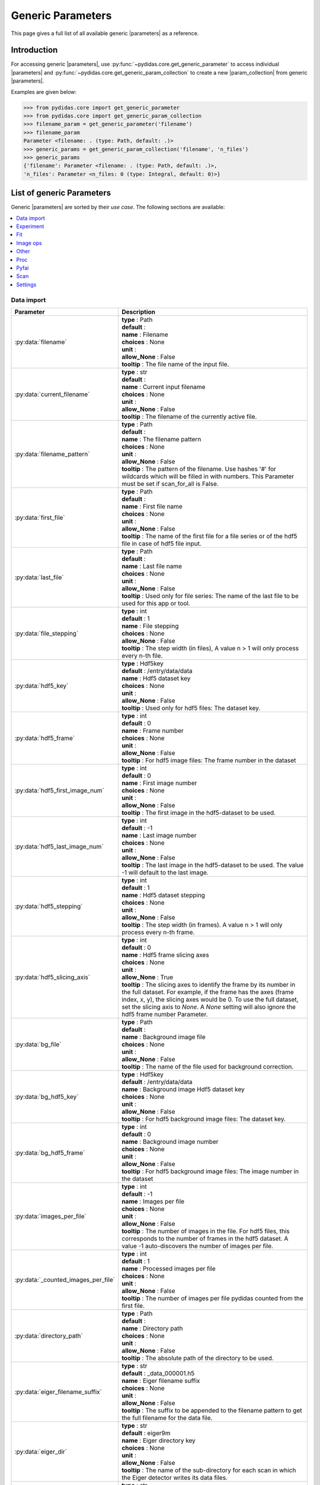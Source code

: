 
.. |parameters| replace:: :py:class:`Parameters <pydidas.core.Parameter>`
.. |param_collection| replace:: :py:class:`ParameterCollection <pydidas.core.ParameterCollection>`

.. _generic_params:

Generic Parameters
==================

This page gives a full list of all available generic |parameters| as a reference.

Introduction
------------

For accessing generic |parameters|, use 
:py:func:`~pydidas.core.get_generic_parameter` to access individual |parameters| 
and :py:func:`~pydidas.core.get_generic_param_collection` to create a new
|param_collection| from generic |parameters|.

Examples are given below:

.. code-block:: python

    >>> from pydidas.core import get_generic_parameter
    >>> from pydidas.core import get_generic_param_collection
    >>> filename_param = get_generic_parameter('filename')
    >>> filename_param
    Parameter <filename: . (type: Path, default: .)>
    >>> generic_params = get_generic_param_collection('filename', 'n_files')
    >>> generic_params
    {'filename': Parameter <filename: . (type: Path, default: .)>,
    'n_files': Parameter <n_files: 0 (type: Integral, default: 0)>}

List of generic Parameters
--------------------------

Generic |parameters| are sorted by their *use case*. The following sections are 
available: 

.. contents::
   :local:


Data import
~~~~~~~~~~~

.. list-table::
   :widths: 20 80
   :header-rows: 1
   :class: tight-table

   * - Parameter
     - Description
   * - :py:data:`filename`
     - | **type** : Path
       | **default** : 
       | **name** : Filename
       | **choices** : None
       | **unit** : 
       | **allow_None** : False
       | **tooltip** : The file name of the input file.
   * - :py:data:`current_filename`
     - | **type** : str
       | **default** : 
       | **name** : Current input filename
       | **choices** : None
       | **unit** : 
       | **allow_None** : False
       | **tooltip** : The filename of the currently active file.
   * - :py:data:`filename_pattern`
     - | **type** : Path
       | **default** : 
       | **name** : The filename pattern
       | **choices** : None
       | **unit** : 
       | **allow_None** : False
       | **tooltip** : The pattern of the filename. Use hashes '#' for wildcards which will be filled in with numbers. This Parameter must be set if scan_for_all is False.
   * - :py:data:`first_file`
     - | **type** : Path
       | **default** : 
       | **name** : First file name
       | **choices** : None
       | **unit** : 
       | **allow_None** : False
       | **tooltip** : The name of the first file for a file series or of the hdf5 file in case of hdf5 file input.
   * - :py:data:`last_file`
     - | **type** : Path
       | **default** : 
       | **name** : Last file name
       | **choices** : None
       | **unit** : 
       | **allow_None** : False
       | **tooltip** : Used only for file series: The name of the last file to be used for this app or tool.
   * - :py:data:`file_stepping`
     - | **type** : int
       | **default** : 1
       | **name** : File stepping
       | **choices** : None
       | **allow_None** : False
       | **tooltip** : The step width (in files), A value n > 1 will only process every n-th file.
   * - :py:data:`hdf5_key`
     - | **type** : Hdf5key
       | **default** : /entry/data/data
       | **name** : Hdf5 dataset key
       | **choices** : None
       | **unit** : 
       | **allow_None** : False
       | **tooltip** : Used only for hdf5 files: The dataset key.
   * - :py:data:`hdf5_frame`
     - | **type** : int
       | **default** : 0
       | **name** : Frame number
       | **choices** : None
       | **unit** : 
       | **allow_None** : False
       | **tooltip** : For hdf5 image files: The frame number in the dataset
   * - :py:data:`hdf5_first_image_num`
     - | **type** : int
       | **default** : 0
       | **name** : First image number
       | **choices** : None
       | **unit** : 
       | **allow_None** : False
       | **tooltip** : The first image in the hdf5-dataset to be used.
   * - :py:data:`hdf5_last_image_num`
     - | **type** : int
       | **default** : -1
       | **name** : Last image number
       | **choices** : None
       | **unit** : 
       | **allow_None** : False
       | **tooltip** : The last image in the hdf5-dataset to be used. The value -1 will default to the last image.
   * - :py:data:`hdf5_stepping`
     - | **type** : int
       | **default** : 1
       | **name** : Hdf5 dataset stepping
       | **choices** : None
       | **unit** : 
       | **allow_None** : False
       | **tooltip** : The step width (in frames). A value n > 1 will only process every n-th frame.
   * - :py:data:`hdf5_slicing_axis`
     - | **type** : int
       | **default** : 0
       | **name** : Hdf5 frame slicing axes
       | **choices** : None
       | **unit** : 
       | **allow_None** : True
       | **tooltip** : The slicing axes to identify the frame by its number in the full dataset. For example, if the frame has the axes (frame index, x, y), the slicing axes would be 0. To use the full dataset, set the slicing axis to `None`. A `None` setting will also ignore the hdf5 frame number Parameter.
   * - :py:data:`bg_file`
     - | **type** : Path
       | **default** : 
       | **name** : Background image file
       | **choices** : None
       | **unit** : 
       | **allow_None** : False
       | **tooltip** : The name of the file used for background correction.
   * - :py:data:`bg_hdf5_key`
     - | **type** : Hdf5key
       | **default** : /entry/data/data
       | **name** : Background image Hdf5 dataset key
       | **choices** : None
       | **unit** : 
       | **allow_None** : False
       | **tooltip** : For hdf5 background image files: The dataset key.
   * - :py:data:`bg_hdf5_frame`
     - | **type** : int
       | **default** : 0
       | **name** : Background image number
       | **choices** : None
       | **unit** : 
       | **allow_None** : False
       | **tooltip** : For hdf5 background image files: The image number in the dataset
   * - :py:data:`images_per_file`
     - | **type** : int
       | **default** : -1
       | **name** : Images per file
       | **choices** : None
       | **unit** : 
       | **allow_None** : False
       | **tooltip** : The number of images in the file. For hdf5 files, this corresponds to the number of frames in the hdf5 dataset. A value -1 auto-discovers the number of images per file.
   * - :py:data:`_counted_images_per_file`
     - | **type** : int
       | **default** : 1
       | **name** : Processed images per file
       | **choices** : None
       | **unit** : 
       | **allow_None** : False
       | **tooltip** : The number of images per file pydidas counted from the first file.
   * - :py:data:`directory_path`
     - | **type** : Path
       | **default** : 
       | **name** : Directory path
       | **choices** : None
       | **unit** : 
       | **allow_None** : False
       | **tooltip** : The absolute path of the directory to be used.
   * - :py:data:`eiger_filename_suffix`
     - | **type** : str
       | **default** : _data_000001.h5
       | **name** : Eiger filename suffix
       | **choices** : None
       | **unit** : 
       | **allow_None** : False
       | **tooltip** : The suffix to be appended to the filename pattern to get the full filename for the data file.
   * - :py:data:`eiger_dir`
     - | **type** : str
       | **default** : eiger9m
       | **name** : Eiger directory key
       | **choices** : None
       | **unit** : 
       | **allow_None** : False
       | **tooltip** : The name of the sub-directory for each scan in which the Eiger detector writes its data files.
   * - :py:data:`raw_datatype`
     - | **type** : str
       | **default** : float 64 bit
       | **name** : Datatype
       | **choices** : ['boolean (1 bit integer)', 'float 16 bit', 'float 32 bit', 'float 64 bit', 'float 128 bit', 'int 8 bit', 'int 16 bit', 'int 32 bit', 'int 64 bit', ' unsigned int 8 bit', ' unsigned int 16 bit', ' unsigned int 32 bit', ' unsigned int 64 bit']
       | **unit** : 
       | **allow_None** : False
       | **tooltip** : The data type to be used for decoding. Note that numpy data types are used for decoding with native byteorder.
   * - :py:data:`raw_shape_x`
     - | **type** : int
       | **default** : 0
       | **name** : Raw shape x
       | **choices** : None
       | **unit** : px
       | **allow_None** : False
       | **tooltip** : The x shape of the raw data file. Following the python convention,the first axis is y and the second axis is x.
   * - :py:data:`raw_shape_y`
     - | **type** : int
       | **default** : 0
       | **name** : Raw shape y
       | **choices** : None
       | **unit** : px
       | **allow_None** : False
       | **tooltip** : The y shape of the raw data file. Following the python convention,the first axis is y and the second axis is x.
   * - :py:data:`raw_header`
     - | **type** : int
       | **default** : 0
       | **name** : Raw file header length
       | **choices** : None
       | **unit** : bytes
       | **allow_None** : False
       | **tooltip** : The length of the file header in bytes. The header will not be decoded as image data.
   * - :py:data:`num_frames_to_use`
     - | **type** : int
       | **default** : 2
       | **name** : Number of frame to use
       | **choices** : None
       | **unit** : 
       | **allow_None** : False
       | **tooltip** : The number of frames to be loaded and included in the stack. Frames are loaded starting with the first frame index and thus allow a rolling average over the frames.

Experiment
~~~~~~~~~~

.. list-table::
   :widths: 20 80
   :header-rows: 1
   :class: tight-table

   * - Parameter
     - Description
   * - :py:data:`xray_wavelength`
     - | **type** : float
       | **default** : 1
       | **name** : X-ray wavelength
       | **choices** : None
       | **unit** : A
       | **allow_None** : False
       | **tooltip** : The X-ray wavelength. Any changes to the wavelength will also update the X-ray energy setting.
   * - :py:data:`xray_energy`
     - | **type** : float
       | **default** : 12.398
       | **name** : X-ray energy
       | **choices** : None
       | **unit** : keV
       | **allow_None** : False
       | **tooltip** : The X-ray energy. Changing this parameter will also update the X-ray wavelength setting.
   * - :py:data:`detector_name`
     - | **type** : str
       | **default** : detector
       | **name** : Detector name
       | **choices** : None
       | **unit** : 
       | **allow_None** : False
       | **tooltip** : The detector name in pyFAI nomenclature.
   * - :py:data:`detector_npixx`
     - | **type** : int
       | **default** : 0
       | **name** : Detector size X
       | **choices** : None
       | **unit** : px
       | **allow_None** : False
       | **tooltip** : The number of detector pixels in x direction (horizontal).
   * - :py:data:`detector_npixy`
     - | **type** : int
       | **default** : 0
       | **name** : Detector size Y
       | **choices** : None
       | **unit** : px
       | **allow_None** : False
       | **tooltip** : The number of detector pixels in x direction (vertical).
   * - :py:data:`detector_pxsizex`
     - | **type** : float
       | **default** : 100
       | **name** : Detector pixel size X
       | **choices** : None
       | **unit** : um
       | **allow_None** : False
       | **tooltip** : The detector pixel size in X-direction.
   * - :py:data:`detector_pxsizey`
     - | **type** : float
       | **default** : 100
       | **name** : Detector pixel size Y
       | **choices** : None
       | **unit** : um
       | **allow_None** : False
       | **tooltip** : The detector pixel size in Y-direction.
   * - :py:data:`detector_pxsize`
     - | **type** : float
       | **default** : 100
       | **name** : Detector pixel size
       | **choices** : None
       | **unit** : um
       | **allow_None** : False
       | **tooltip** : The detector pixel size in both X- and Y-direction.
   * - :py:data:`detector_dist`
     - | **type** : float
       | **default** : 1
       | **name** : Sample-detector distance
       | **choices** : None
       | **unit** : m
       | **allow_None** : False
       | **tooltip** : The sample-detector distance.
   * - :py:data:`detector_mask_file`
     - | **type** : Path
       | **default** : 
       | **name** : Detector mask file
       | **choices** : None
       | **unit** : 
       | **allow_None** : False
       | **tooltip** : The path to the detector mask file.
   * - :py:data:`detector_poni1`
     - | **type** : float
       | **default** : 0
       | **name** : Detector PONI1
       | **choices** : None
       | **unit** : m
       | **allow_None** : False
       | **tooltip** : The detector PONI1 (point of normal incidence; in y direction). This is measured in meters from the detector origin.
   * - :py:data:`detector_poni2`
     - | **type** : float
       | **default** : 0
       | **name** : Detector PONI2
       | **choices** : None
       | **unit** : m
       | **allow_None** : False
       | **tooltip** : The detector PONI2 (point of normal incidence; in x direction). This is measured in meters from the detector origin.
   * - :py:data:`detector_rot1`
     - | **type** : float
       | **default** : 0
       | **name** : Detector Rot1
       | **choices** : None
       | **unit** : rad
       | **allow_None** : False
       | **tooltip** : The detector rotation 1 (lefthanded around the "up"-axis)
   * - :py:data:`detector_rot2`
     - | **type** : float
       | **default** : 0
       | **name** : Detector Rot2
       | **choices** : None
       | **unit** : rad
       | **allow_None** : False
       | **tooltip** : The detector rotation 2 (pitching the detector; positive direction is tilting the detector top upstream while keeping the bottom of the detector stationary.
   * - :py:data:`detector_rot3`
     - | **type** : float
       | **default** : 0
       | **name** : Detector Rot3
       | **choices** : None
       | **unit** : rad
       | **allow_None** : False
       | **tooltip** : The detector rotation 3 (around the beam axis; right-handed when looking downstream with the beam.)
   * - :py:data:`beamcenter_x`
     - | **type** : float
       | **default** : 0
       | **name** : Beamcenter x
       | **choices** : None
       | **unit** : px
       | **allow_None** : False
       | **tooltip** : The detector x-coordinate for the beamcenter.
   * - :py:data:`beamcenter_y`
     - | **type** : float
       | **default** : 0
       | **name** : Beamcenter y
       | **choices** : None
       | **unit** : px
       | **allow_None** : False
       | **tooltip** : The detector y-coordinate for the beamcenter.
   * - :py:data:`detector_tilt_angle`
     - | **type** : float
       | **default** : 0
       | **name** : detector tilt angle
       | **choices** : None
       | **unit** : deg
       | **allow_None** : False
       | **tooltip** : The detector tilt angle (relative to the beam normal).
   * - :py:data:`detector_tilt_plane`
     - | **type** : float
       | **default** : 0
       | **name** : detector tilt plane
       | **choices** : None
       | **unit** : deg
       | **allow_None** : False
       | **tooltip** : The detector tilt plane orientation (relative to positive x-axis).
   * - :py:data:`detector_dist_fit2d`
     - | **type** : float
       | **default** : 1
       | **name** : Sample-detector distance
       | **choices** : None
       | **unit** : mm
       | **allow_None** : False
       | **tooltip** : The sample-detector distance.

Fit
~~~

.. list-table::
   :widths: 20 80
   :header-rows: 1
   :class: tight-table

   * - Parameter
     - Description
   * - :py:data:`fit_sigma_threshold`
     - | **type** : float
       | **default** : 0.25
       | **name** : Fit σ rejection threshold
       | **choices** : None
       | **allow_None** : False
       | **unit** : 
       | **tooltip** : The threshold to select which fitting points to reject, based on the normalized standard deviation. Any fit which has a normalized std which is worse than the threshold will be rejected as failed.
   * - :py:data:`fit_min_peak_height`
     - | **type** : float
       | **default** : None
       | **name** : Minimum peak height to fit
       | **choices** : None
       | **allow_None** : True
       | **unit** : 
       | **tooltip** : The minimum height a peak must have to attempt a fit. A value of 'None' will not impose any limits on the peak height.
   * - :py:data:`fit_func`
     - | **type** : str
       | **default** : Gaussian
       | **name** : Fit function
       | **choices** : None
       | **unit** : 
       | **allow_None** : False
       | **tooltip** : Select the type of fit function to be used in the single peak fit.
   * - :py:data:`fit_bg_order`
     - | **type** : int
       | **default** : 0
       | **name** : Fit background order
       | **choices** : [None, 0, 1]
       | **unit** : 
       | **allow_None** : True
       | **tooltip** : The order of the background. None corresponds to no background.
   * - :py:data:`fit_upper_limit`
     - | **type** : float
       | **default** : None
       | **name** : Peak fit upper limit
       | **choices** : None
       | **unit** : 
       | **allow_None** : True
       | **tooltip** : The upper limit (in the x-axis´ unit) to the fit region. None corresponds to using no upper limit but the data limits.
   * - :py:data:`fit_lower_limit`
     - | **type** : float
       | **default** : None
       | **name** : Peak fit lower limit
       | **choices** : None
       | **unit** : 
       | **allow_None** : True
       | **tooltip** : The lower limit (in the x-axis´ unit) to the fit region. None corresponds to using no upper limit but the data limits.
   * - :py:data:`fit_output`
     - | **type** : str
       | **default** : position; area; FWHM
       | **name** : Output
       | **choices** : ['no output', 'position', 'amplitude', 'area', 'FWHM', 'background at peak', 'total count intensity', 'position; amplitude', 'position; area', 'position; FWHM', 'position; background at peak', 'position; total count intensity', 'amplitude; area', 'amplitude; FWHM', 'amplitude; background at peak', 'amplitude; total count intensity', 'area; FWHM', 'area; background at peak', 'area; total count intensity', 'FWHM; background at peak', 'FWHM; total count intensity', 'background at peak; total count intensity', 'position; amplitude; area', 'position; amplitude; FWHM', 'position; amplitude; background at peak', 'position; amplitude; total count intensity', 'position; area; FWHM', 'position; area; background at peak', 'position; area; total count intensity', 'position; FWHM; background at peak', 'position; FWHM; total count intensity', 'position; background at peak; total count intensity', 'amplitude; area; FWHM', 'amplitude; area; background at peak', 'amplitude; area; total count intensity', 'amplitude; FWHM; background at peak', 'amplitude; FWHM; total count intensity', 'amplitude; background at peak; total count intensity', 'area; FWHM; background at peak', 'area; FWHM; total count intensity', 'area; background at peak; total count intensity', 'FWHM; background at peak; total count intensity', 'position; amplitude; area; FWHM', 'position; amplitude; area; background at peak', 'position; amplitude; area; total count intensity', 'position; amplitude; FWHM; background at peak', 'position; amplitude; FWHM; total count intensity', 'position; amplitude; background at peak; total count intensity', 'position; area; FWHM; background at peak', 'position; area; FWHM; total count intensity', 'position; area; background at peak; total count intensity', 'position; FWHM; background at peak; total count intensity', 'amplitude; area; FWHM; background at peak', 'amplitude; area; FWHM; total count intensity', 'amplitude; area; background at peak; total count intensity', 'amplitude; FWHM; background at peak; total count intensity', 'area; FWHM; background at peak; total count intensity', 'position; amplitude; area; FWHM; background at peak', 'position; amplitude; area; FWHM; total count intensity', 'position; amplitude; area; background at peak; total count intensity', 'position; amplitude; FWHM; background at peak; total count intensity', 'position; area; FWHM; background at peak; total count intensity', 'amplitude; area; FWHM; background at peak; total count intensity', 'position; amplitude; area; FWHM; background at peak; total count intensity']
       | **unit** : 
       | **allow_None** : True
       | **tooltip** : The output of the fitting plugin. The plugin can either return the peak area, the peak position or the FWHM. Alternatively, any combination of these values can be retured as well. Note that the fit parameters are always stored in the metadata.
   * - :py:data:`fit_peak_xlow`
     - | **type** : float
       | **default** : None
       | **name** : Peak low x boundary
       | **choices** : None
       | **unit** : 
       | **allow_None** : True
       | **tooltip** : The lower boundary in x for the center position of the  peak to be fitted.
   * - :py:data:`fit_peak0_xlow`
     - | **type** : float
       | **default** : None
       | **name** : Peak #0 low x boundary
       | **choices** : None
       | **unit** : 
       | **allow_None** : True
       | **tooltip** : The lower boundary in x for the center position of the 0th peak to be fitted.
   * - :py:data:`fit_peak1_xlow`
     - | **type** : float
       | **default** : None
       | **name** : Peak #1 low x boundary
       | **choices** : None
       | **unit** : 
       | **allow_None** : True
       | **tooltip** : The lower boundary in x for the center position of the 1st peak to be fitted.
   * - :py:data:`fit_peak2_xlow`
     - | **type** : float
       | **default** : None
       | **name** : Peak #2 low x boundary
       | **choices** : None
       | **unit** : 
       | **allow_None** : True
       | **tooltip** : The lower boundary in x for the center position of the 2nd peak to be fitted.
   * - :py:data:`fit_peak3_xlow`
     - | **type** : float
       | **default** : None
       | **name** : Peak #3 low x boundary
       | **choices** : None
       | **unit** : 
       | **allow_None** : True
       | **tooltip** : The lower boundary in x for the center position of the 3rd peak to be fitted.
   * - :py:data:`fit_peak_xhigh`
     - | **type** : float
       | **default** : None
       | **name** : Peak high x boundary
       | **choices** : None
       | **unit** : 
       | **allow_None** : True
       | **tooltip** : The upper boundary in x for the center position of the  peak to be fitted.
   * - :py:data:`fit_peak0_xhigh`
     - | **type** : float
       | **default** : None
       | **name** : Peak #0 high x boundary
       | **choices** : None
       | **unit** : 
       | **allow_None** : True
       | **tooltip** : The upper boundary in x for the center position of the 0th peak to be fitted.
   * - :py:data:`fit_peak1_xhigh`
     - | **type** : float
       | **default** : None
       | **name** : Peak #1 high x boundary
       | **choices** : None
       | **unit** : 
       | **allow_None** : True
       | **tooltip** : The upper boundary in x for the center position of the 1st peak to be fitted.
   * - :py:data:`fit_peak2_xhigh`
     - | **type** : float
       | **default** : None
       | **name** : Peak #2 high x boundary
       | **choices** : None
       | **unit** : 
       | **allow_None** : True
       | **tooltip** : The upper boundary in x for the center position of the 2nd peak to be fitted.
   * - :py:data:`fit_peak3_xhigh`
     - | **type** : float
       | **default** : None
       | **name** : Peak #3 high x boundary
       | **choices** : None
       | **unit** : 
       | **allow_None** : True
       | **tooltip** : The upper boundary in x for the center position of the 3rd peak to be fitted.
   * - :py:data:`fit_peak_xstart`
     - | **type** : float
       | **default** : None
       | **name** : Peak fit x0 start guess
       | **choices** : None
       | **unit** : 
       | **allow_None** : True
       | **tooltip** : The starting guess for the parameter value for the peak center position in x. Note: This is only the starting value for the fit, not a fixed value.
   * - :py:data:`fit_peak0_xstart`
     - | **type** : float
       | **default** : None
       | **name** : Peak #0 fit x0 start guess
       | **choices** : None
       | **unit** : 
       | **allow_None** : True
       | **tooltip** : The starting guess for the parameter value for the peak center position in x. Note: This is only the starting value for the fit, not a fixed value.
   * - :py:data:`fit_peak1_xstart`
     - | **type** : float
       | **default** : None
       | **name** : Peak #1 fit x0 start guess
       | **choices** : None
       | **unit** : 
       | **allow_None** : True
       | **tooltip** : The starting guess for the parameter value for the peak center position in x. Note: This is only the starting value for the fit, not a fixed value.
   * - :py:data:`fit_peak2_xstart`
     - | **type** : float
       | **default** : None
       | **name** : Peak #2 fit x0 start guess
       | **choices** : None
       | **unit** : 
       | **allow_None** : True
       | **tooltip** : The starting guess for the parameter value for the peak center position in x. Note: This is only the starting value for the fit, not a fixed value.
   * - :py:data:`fit_peak3_xstart`
     - | **type** : float
       | **default** : None
       | **name** : Peak #3 fit x0 start guess
       | **choices** : None
       | **unit** : 
       | **allow_None** : True
       | **tooltip** : The starting guess for the parameter value for the peak center position in x. Note: This is only the starting value for the fit, not a fixed value.
   * - :py:data:`fit_peak_width`
     - | **type** : float
       | **default** : None
       | **name** : Peak fit σ or Γ start guess
       | **choices** : None
       | **unit** : 
       | **allow_None** : True
       | **tooltip** : The starting guess for the parameter value for the fit sigma/gamma peak width. Note: This is only the starting value for the fit, not a fixed value.
   * - :py:data:`fit_peak0_width`
     - | **type** : float
       | **default** : None
       | **name** : Peak #0 fit σ or Γ start guess
       | **choices** : None
       | **unit** : 
       | **allow_None** : True
       | **tooltip** : The starting guess for the parameter value for the fit sigma/gamma peak width. Note: This is only the starting value for the fit, not a fixed value.
   * - :py:data:`fit_peak1_width`
     - | **type** : float
       | **default** : None
       | **name** : Peak #1 fit σ or Γ start guess
       | **choices** : None
       | **unit** : 
       | **allow_None** : True
       | **tooltip** : The starting guess for the parameter value for the fit sigma/gamma peak width. Note: This is only the starting value for the fit, not a fixed value.
   * - :py:data:`fit_peak2_width`
     - | **type** : float
       | **default** : None
       | **name** : Peak #2 fit σ or Γ start guess
       | **choices** : None
       | **unit** : 
       | **allow_None** : True
       | **tooltip** : The starting guess for the parameter value for the fit sigma/gamma peak width. Note: This is only the starting value for the fit, not a fixed value.
   * - :py:data:`fit_peak3_width`
     - | **type** : float
       | **default** : None
       | **name** : Peak #3 fit σ or Γ start guess
       | **choices** : None
       | **unit** : 
       | **allow_None** : True
       | **tooltip** : The starting guess for the parameter value for the fit sigma/gamma peak width. Note: This is only the starting value for the fit, not a fixed value.

Image ops
~~~~~~~~~

.. list-table::
   :widths: 20 80
   :header-rows: 1
   :class: tight-table

   * - Parameter
     - Description
   * - :py:data:`use_roi`
     - | **type** : int
       | **default** : 0
       | **name** : Use ROI
       | **choices** : [True, False]
       | **unit** : 
       | **allow_None** : False
       | **tooltip** : Keyword to toggle use of the ROI for cropping the original images before processing them.
   * - :py:data:`roi_xlow`
     - | **type** : int
       | **default** : 0
       | **name** : ROI lower x limit
       | **choices** : None
       | **unit** : px
       | **allow_None** : False
       | **tooltip** : The lower boundary (in pixel) for cropping images in x, if use_roi is enabled. Negative values will be modulated with the image width.
   * - :py:data:`roi_xhigh`
     - | **type** : int
       | **default** : None
       | **name** : ROI upper x limit
       | **choices** : None
       | **unit** : px
       | **allow_None** : True
       | **tooltip** : The upper boundary (in pixel) for cropping images in x, if use_roi is enabled. Negative values will be modulated with the image width, i.e. -1 is equivalent with the full image size minus 1. To take the full image, use 'None' as value for the upper ROI limit.
   * - :py:data:`roi_ylow`
     - | **type** : int
       | **default** : 0
       | **name** : ROI lower y limit
       | **choices** : None
       | **unit** : px
       | **allow_None** : False
       | **tooltip** : The lower boundary (in pixel) for cropping images in y, if use_roi is enabled. Negative values will be modulated with the image width.
   * - :py:data:`roi_yhigh`
     - | **type** : int
       | **default** : None
       | **name** : ROI upper y limit
       | **choices** : None
       | **unit** : px
       | **allow_None** : True
       | **tooltip** : The upper boundary (in pixel) for cropping images in y, if use_roi is enabled. Negative values will be modulated with the image width, i.e. -1 is equivalent with the full image size minus 1. To take the full image, use 'None' as value for the upper ROI limit.
   * - :py:data:`use_thresholds`
     - | **type** : int
       | **default** : 0
       | **name** : Use thresholds
       | **choices** : [True, False]
       | **unit** : 
       | **allow_None** : False
       | **tooltip** : Keyword to toggle use of the thresholds for clipping the data range in the original images before combining them.
   * - :py:data:`threshold_low`
     - | **type** : float
       | **default** : None
       | **name** : Lower threshold
       | **choices** : None
       | **unit** : 
       | **allow_None** : True
       | **tooltip** : The lower threshold of the image. If any finite value (i.e. not np.nan or None) is used, the value of any pixels with a value below the threshold will be replaced by the threshold value. A value of np.nan or None will ignore the threshold.
   * - :py:data:`threshold_high`
     - | **type** : float
       | **default** : None
       | **name** : Upper threshold
       | **choices** : None
       | **unit** : 
       | **allow_None** : True
       | **tooltip** : The upper threshold of the image. If any finite value (i.e. not np.nan or None) is used, the value of any pixels with a value below the threshold will be replaced by the threshold value. A value of np.nan or None will ignore the threshold.
   * - :py:data:`binning`
     - | **type** : int
       | **default** : 1
       | **name** : Binning factor
       | **choices** : None
       | **unit** : 
       | **allow_None** : False
       | **tooltip** : The re-binning factor for the images in the composite. The binning will be applied to the cropped images.
   * - :py:data:`image_shape`
     - | **type** : tuple
       | **default** : (0, 0)
       | **name** : Image shape
       | **choices** : None
       | **unit** : px
       | **allow_None** : False
       | **tooltip** : The shape of an image.
   * - :py:data:`raw_image_shape`
     - | **type** : tuple
       | **default** : (0, 0)
       | **name** : Raw image shape
       | **choices** : None
       | **unit** : px
       | **allow_None** : False
       | **tooltip** : The image shape of the original image as loaded from the file.
   * - :py:data:`datatype`
     - | **type** : None
       | **default** : <class 'numpy.float32'>
       | **name** : Datatype
       | **choices** : None
       | **unit** : 
       | **allow_None** : False
       | **tooltip** : The datatype.
   * - :py:data:`multiplicator`
     - | **type** : float
       | **default** : 1.0
       | **name** : Multiplication factor
       | **choices** : None
       | **unit** : 
       | **allow_None** : False
       | **tooltip** : The multiplication scaling factor to be applied to the resulting Dataset.

Other
~~~~~

.. list-table::
   :widths: 20 80
   :header-rows: 1
   :class: tight-table

   * - Parameter
     - Description
   * - :py:data:`live_processing`
     - | **type** : int
       | **default** : 0
       | **name** : Live processing
       | **choices** : [True, False]
       | **unit** : 
       | **allow_None** : False
       | **tooltip** : Set live processing to True if the files do not yet exist at process startup. This will skip checks on file existence and size.
   * - :py:data:`label`
     - | **type** : str
       | **default** : 
       | **name** : Node label
       | **choices** : None
       | **unit** : 
       | **allow_None** : False
       | **tooltip** : A label for identifying the Plugin node in the results. Internally, all Plugins are identified by their node IDs, this additional label is merely a handle for easier human identification.
   * - :py:data:`keep_results`
     - | **type** : bool
       | **default** : False
       | **name** : Always store results
       | **choices** : [True, False]
       | **unit** : 
       | **allow_None** : False
       | **tooltip** : Flag to force pydidas to keep the results of this plugin available even if it is intermediary data and would normally not be stored.
   * - :py:data:`hdf5_dataset_shape`
     - | **type** : tuple
       | **default** : (0, 0, 0)
       | **name** : Hdf5 dataset shape
       | **choices** : None
       | **allow_None** : False
       | **tooltip** : The shape of the hdf5 dataset. This corresponds to (number of images, image size y, image size x).
   * - :py:data:`use_bg_file`
     - | **type** : int
       | **default** : 0
       | **name** : Subtract background image
       | **choices** : [True, False]
       | **allow_None** : False
       | **tooltip** : Keyword to toggle usage of background subtraction.
   * - :py:data:`n_image`
     - | **type** : int
       | **default** : 0
       | **name** : Total number of images
       | **choices** : None
       | **unit** : 
       | **tooltip** : The total number of images in the composite images.
   * - :py:data:`n_files`
     - | **type** : int
       | **default** : 0
       | **name** : Total number of files
       | **choices** : None
       | **unit** : 
       | **allow_None** : False
       | **tooltip** : The total number of selected files.
   * - :py:data:`composite_nx`
     - | **type** : int
       | **default** : 1
       | **name** : Number of images in x
       | **choices** : None
       | **unit** : 
       | **allow_None** : False
       | **tooltip** : The number of original images combined in the composite image in x direction. A value of -1 will determine the number of images in x direction automatically based on the number of images in y direction.
   * - :py:data:`composite_ny`
     - | **type** : int
       | **default** : -1
       | **name** : Number of images in y
       | **choices** : None
       | **unit** : 
       | **allow_None** : False
       | **tooltip** : The number of original images combined in the composite image in y direction. A value of -1 will determine the number of images in y direction automatically based on the number of images in x direction.
   * - :py:data:`composite_dir`
     - | **type** : str
       | **default** : x
       | **name** : Preferred composite direction
       | **choices** : ['x', 'y']
       | **unit** : 
       | **allow_None** : False
       | **tooltip** : The 'fast' direction of the composite image. This dimension will be filled first before going to the next row/column.
   * - :py:data:`composite_image_op`
     - | **type** : str
       | **default** : None
       | **name** : Raw image operation
       | **choices** : [None, 'Flip left/right', 'Flip up/down', 'Rot 180deg', 'Rot 90deg clockwise', 'Rot 90deg counter-clockwise']
       | **unit** : 
       | **allow_None** : True
       | **tooltip** : The image operation applied to each raw image prior to merging it in the composite image. This allows to adjust the image orientation with respect to the scan.
   * - :py:data:`composite_xdir_orientation`
     - | **type** : str
       | **default** : left-to-right
       | **name** : X orientation direction
       | **choices** : ['left-to-right', 'right-to-left']
       | **unit** : 
       | **allow_None** : False
       | **tooltip** : The direction of how images are inserted into the composite in x direction. Left-to-right starts with low indices (python standard) whereas right-to-left will insert image at the max index position first.
   * - :py:data:`composite_ydir_orientation`
     - | **type** : str
       | **default** : top-to-bottom
       | **name** : Y orientation direction
       | **choices** : ['top-to-bottom', 'bottom-to-top']
       | **unit** : 
       | **allow_None** : False
       | **tooltip** : The direction of how images are inserted into the composite in y direction. Top-to-bottom starts with low indices (python standard) whereas bottom-to-top will insert image at the max index position first. Note that the display may be flipped with the origin at the bottom.
   * - :py:data:`first_index`
     - | **type** : int
       | **default** : 0
       | **name** : First index
       | **choices** : None
       | **unit** : 
       | **allow_None** : False
       | **tooltip** : The first index to be used for the file series.
   * - :py:data:`last_index`
     - | **type** : int
       | **default** : 0
       | **name** : Last index
       | **choices** : None
       | **unit** : 
       | **allow_None** : False
       | **tooltip** : The last index to be used for the file series.
   * - :py:data:`frame_index`
     - | **type** : int
       | **default** : 0
       | **name** : Global frame index
       | **choices** : None
       | **unit** : 
       | **allow_None** : False
       | **tooltip** : The global index of the frame to be processed. Note: The first frame number is always 0, irrespective of any offsets in the filenames.
   * - :py:data:`detector_image_index`
     - | **type** : int
       | **default** : 0
       | **name** : Detector image number
       | **choices** : None
       | **unit** : 
       | **allow_None** : False
       | **tooltip** : The detector image number, as files are written to disk.
   * - :py:data:`upper_limit`
     - | **type** : float
       | **default** : None
       | **name** : Upper limit
       | **choices** : None
       | **unit** : 
       | **allow_None** : True
       | **tooltip** : The upper limit of data selection. This point is included in the data. Note that the selection is either in indices or data range, depending on the value of 'type_selection'. A limit of 'None' will set no upper limit.
   * - :py:data:`lower_limit`
     - | **type** : float
       | **default** : None
       | **name** : Lower limit
       | **choices** : None
       | **unit** : 
       | **allow_None** : True
       | **tooltip** : The lower limit of data selection. This point is included in the data. Note that the selection is either in indices or data range, depending on the value of 'type_selection'. A limit of 'None' will set no lower limit.
   * - :py:data:`upper_limit_ax0`
     - | **type** : float
       | **default** : None
       | **name** : Upper limit axis 0 (y)
       | **choices** : None
       | **unit** : 
       | **allow_None** : True
       | **tooltip** : The upper limit of data selection. This point is included in the data. Note that the selection is either in indices or data range, depending on the value of 'type_selection'. A limit of 'None' will set no upper limit.
   * - :py:data:`lower_limit_ax0`
     - | **type** : float
       | **default** : None
       | **name** : Lower limit axis 0 (y)
       | **choices** : None
       | **unit** : 
       | **allow_None** : True
       | **tooltip** : The lower limit of data selection. This point is included in the data. Note that the selection is either in indices or data range, depending on the value of 'type_selection'. A limit of 'None' will set no lower limit.
   * - :py:data:`upper_limit_ax1`
     - | **type** : float
       | **default** : None
       | **name** : Upper limit axis 1 (x)
       | **choices** : None
       | **unit** : 
       | **allow_None** : True
       | **tooltip** : The upper limit of data selection. This point is included in the data. Note that the selection is either in indices or data range, depending on the value of 'type_selection'. A limit of 'None' will set no upper limit.
   * - :py:data:`lower_limit_ax1`
     - | **type** : float
       | **default** : None
       | **name** : Lower limit axis 1 (x)
       | **choices** : None
       | **unit** : 
       | **allow_None** : True
       | **tooltip** : The lower limit of data selection. This point is included in the data. Note that the selection is either in indices or data range, depending on the value of 'type_selection'. A limit of 'None' will set no lower limit.
   * - :py:data:`autosave_results`
     - | **type** : int
       | **default** : 0
       | **name** : Autosave results
       | **choices** : [True, False]
       | **unit** : 
       | **allow_None** : False
       | **tooltip** : Save the results automatically after finishing processing. The results for each plugin will be saved in a separate file (or files if multiple formats have been selected).
   * - :py:data:`autosave_directory`
     - | **type** : Path
       | **default** : 
       | **name** : Autosave directory
       | **choices** : None
       | **unit** : 
       | **allow_None** : False
       | **tooltip** : The directory for autosave files.
   * - :py:data:`autosave_format`
     - | **type** : str
       | **default** : HDF5
       | **name** : Autosave formats
       | **choices** : [None, 'HDF5']
       | **unit** : 
       | **allow_None** : True
       | **tooltip** : The file format(s) for the data to be saved after the workflow has been executed. All data will be saved in a single folder for each run with one file for each plugin.
   * - :py:data:`output_fname`
     - | **type** : Path
       | **default** : 
       | **name** : Output filename
       | **choices** : None
       | **unit** : 
       | **allow_None** : False
       | **tooltip** : The output filename for the data export.
   * - :py:data:`selected_results`
     - | **type** : str
       | **default** : No selection
       | **name** : Select node result to display
       | **choices** : ['No selection']
       | **unit** : 
       | **allow_None** : False
       | **tooltip** : The selected node of the WorkflowTree to display the corresponding results.
   * - :py:data:`saving_format`
     - | **type** : str
       | **default** : HDF5
       | **name** : Save to format
       | **choices** : [None, 'HDF5']
       | **unit** : 
       | **allow_None** : True
       | **tooltip** : The file format(s) for saving the data. All data will be saved in a single folder for each run.
   * - :py:data:`enable_overwrite`
     - | **type** : int
       | **default** : False
       | **name** : Enable overwriting
       | **choices** : [False, True]
       | **unit** : 
       | **allow_None** : False
       | **tooltip** : Allow overwriting of existing files and writing in existing folders. If this Parameter is True, no further confirmation will be asked and no further warning will be displayed.
   * - :py:data:`use_scan_timeline`
     - | **type** : int
       | **default** : False
       | **name** : Use scan timeline
       | **choices** : [True, False]
       | **unit** : 
       | **allow_None** : False
       | **tooltip** : Keyword to toggle using a scan timeline with only one dimension instead of all scan dimensions.
   * - :py:data:`use_data_range`
     - | **type** : int
       | **default** : True
       | **name** : Use data range
       | **choices** : [True, False]
       | **unit** : 
       | **allow_None** : False
       | **tooltip** : Keyword to toggle using a the data range instead of the indices for selecting data.
   * - :py:data:`scan_for_all`
     - | **type** : int
       | **default** : False
       | **name** : Scan for all new files
       | **choices** : [False, True]
       | **unit** : 
       | **allow_None** : False
       | **tooltip** : Scan for all new files and not only files matching the input pattern.
   * - :py:data:`result_n_dim`
     - | **type** : int
       | **default** : -1
       | **name** : Result dimensionality
       | **choices** : None
       | **unit** : 
       | **allow_None** : False
       | **tooltip** : The total number of dimensions in the result dataset.
   * - :py:data:`active_node`
     - | **type** : int
       | **default** : 0
       | **name** : The active node
       | **choices** : None
       | **unit** : 
       | **allow_None** : False
       | **tooltip** : The node ID of the currently selected node.
   * - :py:data:`type_selection`
     - | **type** : str
       | **default** : Data values
       | **name** : Data selection
       | **choices** : ['Data values', 'Indices']
       | **unit** : 
       | **allow_None** : False
       | **tooltip** : Select between using the axis values (in the respective.unit) and the axis indices.
   * - :py:data:`plot_ax1`
     - | **type** : int
       | **default** : 0
       | **name** : Data axis no. 1 for plot
       | **choices** : [0]
       | **unit** : 
       | **allow_None** : False
       | **tooltip** : The axis which is to be used as the first axis in the plot of the results.
   * - :py:data:`plot_ax2`
     - | **type** : int
       | **default** : 1
       | **name** : Data axis no. 2 for plot
       | **choices** : [0, 1]
       | **unit** : 
       | **allow_None** : False
       | **tooltip** : The axis which is to be used as the second axis in the plot of the results.
   * - :py:data:`overlay_color`
     - | **type** : str
       | **default** : orange
       | **name** : Plot overlay color
       | **choices** : ['orange', 'blue', 'red', 'green', 'purple', 'cyan', 'gray', 'black', 'white']
       | **unit** : 
       | **allow_None** : False
       | **tooltip** : Set the display color for the overlay items (markers and shapes) in the plot.
   * - :py:data:`mask_threshold_low`
     - | **type** : float
       | **default** : None
       | **name** : Lower mask threshold
       | **choices** : None
       | **unit** : 
       | **allow_None** : True
       | **tooltip** : The lower threshold for the mask. If any finite value (i.e. not np.nan or None) is used, the value of any pixels with a value below the threshold will be masked. A value of np.nan or None will ignore the threshold.
   * - :py:data:`mask_threshold_high`
     - | **type** : float
       | **default** : None
       | **name** : Upper mask threshold
       | **choices** : None
       | **unit** : 
       | **allow_None** : True
       | **tooltip** : The upper threshold for the mask. If any finite value (i.e. not np.nan or None) is used, the value of any pixels with a value above the threshold will be masked. A value of np.nan or None will ignore the threshold.
   * - :py:data:`mask_grow`
     - | **type** : int
       | **default** : 0
       | **name** : Grow/shrink masked regions
       | **choices** : None
       | **unit** : px
       | **allow_None** : False
       | **tooltip** : The masked region can be grown (morphological dilation) or shrunk (morphological erosion), based on the input value. A value >0 will grow the masked region by the specified amounts in pixels, a value less than zero will erode the masked regions by the specified amount.
   * - :py:data:`kernel_iterations`
     - | **type** : int
       | **default** : 1
       | **name** : Grow/shrink iterations
       | **choices** : None
       | **unit** : 
       | **allow_None** : False
       | **tooltip** : The number of iterations to apply the erosion/dilation operation on the masked region.
   * - :py:data:`process_data_dim`
     - | **type** : int
       | **default** : -1
       | **name** : Process data dimension
       | **choices** : None
       | **unit** : 
       | **allow_None** : False
       | **tooltip** : This parameter determines which data dimension should be processed if the input data dimensionality is larger than the processing dimensionality. The default of -1 will always use the last data dimension.
   * - :py:data:`_process_data_dim`
     - | **type** : int
       | **default** : -1
       | **name** : Process data dimension
       | **choices** : None
       | **unit** : 
       | **allow_None** : False
       | **tooltip** : This internal parameter can store the modulated data dimension to be processed.
   * - :py:data:`process_data_dims`
     - | **type** : tuple
       | **default** : (0, 1)
       | **name** : Process data dimensions
       | **choices** : None
       | **unit** : 
       | **allow_None** : True
       | **subtype** : <class 'int'>
       | **tooltip** : This parameter determines which data dimensions should be processed if the input data dimensionality is larger than the processing dimensionality. The default of None will default to the full data dimensions and raise an error if the input data has more dimensions than expected for processing.
   * - :py:data:`_process_data_dims`
     - | **type** : tuple
       | **default** : None
       | **name** : Process data dimensions
       | **choices** : None
       | **unit** : 
       | **allow_None** : True
       | **subtype** : <class 'int'>
       | **tooltip** : This internal Parameter can store the modulated data dimensions to be processed.
   * - :py:data:`auto_check_for_updates`
     - | **type** : int
       | **default** : True
       | **name** : Check for updates
       | **choices** : [False, True]
       | **unit** : 
       | **allow_None** : False
       | **tooltip** : This parameter allows the user to activate/deactivate the automatic checking for updates at startup.

Proc
~~~~

.. list-table::
   :widths: 20 80
   :header-rows: 1
   :class: tight-table

   * - Parameter
     - Description
   * - :py:data:`d_spacing_unit`
     - | **type** : str
       | **default** : Angstrom
       | **name** : d-spacing unit
       | **choices** : ['Angstrom', 'nm']
       | **unit** : 
       | **allow_None** : False
       | **tooltip** : The output d-spacing unit. Å for Angstroms and nm for nanometers.

Pyfai
~~~~~

.. list-table::
   :widths: 20 80
   :header-rows: 1
   :class: tight-table

   * - Parameter
     - Description
   * - :py:data:`rad_npoint`
     - | **type** : int
       | **default** : 1000
       | **name** : Num points radial integration
       | **choices** : None
       | **unit** : 
       | **allow_None** : False
       | **tooltip** : The number of bins in radial direction for the pyFAI integration.
   * - :py:data:`rad_unit`
     - | **type** : str
       | **default** : 2theta / deg
       | **name** : Radial unit
       | **choices** : ['Q / nm^-1', 'Q / A^-1', 'r / mm', '2theta / deg', '2theta / rad']
       | **unit** : 
       | **allow_None** : False
       | **tooltip** : The unit and type of the azimuthal profile.
   * - :py:data:`rad_use_range`
     - | **type** : str
       | **default** : Full detector
       | **name** : Radial range
       | **choices** : ['Full detector', 'Specify radial range']
       | **unit** : 
       | **allow_None** : False
       | **tooltip** : Toggle to limit the radial integration range or use the full data range. If 'Specify radial range' is used, boundaries need to be defined in the lower and upper radial range Parameters.
   * - :py:data:`rad_range_lower`
     - | **type** : float
       | **default** : 0
       | **name** : Radial lower range
       | **choices** : None
       | **unit** : 
       | **allow_None** : False
       | **tooltip** : The lower boundary of the radial integration range. This setting is only used if the 'Specify radial range' is set. This value needs to be given in the unit selected as radial unit.
   * - :py:data:`rad_range_upper`
     - | **type** : float
       | **default** : 0
       | **name** : Radial upper range
       | **choices** : None
       | **unit** : 
       | **allow_None** : False
       | **tooltip** : The upper boundary of the radial integration range. This setting is only used if 'Specify radial range' is set. This value needs to be given in the unit selected as radial unit.
   * - :py:data:`azi_npoint`
     - | **type** : int
       | **default** : 1000
       | **name** : Num points azimuthal integration
       | **choices** : None
       | **unit** : 
       | **allow_None** : False
       | **tooltip** : The number of bins in azimuthal direction for the pyFAI integration.
   * - :py:data:`azi_unit`
     - | **type** : str
       | **default** : chi / deg
       | **name** : Azimuthal unit
       | **choices** : ['chi / deg', 'chi / rad']
       | **unit** : 
       | **allow_None** : False
       | **tooltip** : The unit and type of the azimuthal profile.
   * - :py:data:`azi_use_range`
     - | **type** : str
       | **default** : Full detector
       | **name** : Azimuthal range
       | **choices** : ['Full detector', 'Specify azimuthal range']
       | **unit** : 
       | **allow_None** : False
       | **tooltip** : Toggle to limit the azimuthal integration range or use the full data range. If 'Specify azimuthal range' is used, boundaries need to be defined in the lower and upper azimuthal range Parameters.
   * - :py:data:`azi_range_lower`
     - | **type** : float
       | **default** : 0
       | **name** : Azimuthal lower range
       | **choices** : None
       | **unit** : 
       | **allow_None** : False
       | **tooltip** : The lower boundary of the azimuthal integration range. This setting is only used if 'Specify azimuthal range' is set. This value needs to be given in the unit selected as azimuthal unit.
   * - :py:data:`azi_range_upper`
     - | **type** : float
       | **default** : 0
       | **name** : Azimuthal upper range
       | **choices** : None
       | **unit** : 
       | **allow_None** : False
       | **tooltip** : The upper boundary of the azimuthal integration range. This setting is only used if 'Specify azimuthal range' is set. This value needs to be given in the unit selected as azimuthal unit.
   * - :py:data:`azi_sector_width`
     - | **type** : float
       | **default** : 20
       | **name** : Azimuthal sector width
       | **choices** : None
       | **unit** : 
       | **allow_None** : False
       | **tooltip** : The width of each azimuthal sector (in azimuthal units).
   * - :py:data:`azi_sector_centers`
     - | **type** : str
       | **default** : 0; 90; 180; 270
       | **name** : Azimuthal sector centers
       | **choices** : None
       | **unit** : 
       | **allow_None** : False
       | **tooltip** : The centers of the azimuthal sectors to be integrated (in azimuthal units). Separate multiple sectors by semicolons.
   * - :py:data:`int_method`
     - | **type** : str
       | **default** : CSR
       | **name** : PyFAI integration method
       | **choices** : ['CSR', 'CSR OpenCL', 'CSR full', 'CSR full OpenCL', 'LUT', 'LUT OpenCL', 'LUT full', 'LUT full OpenCL']
       | **unit** : 
       | **allow_None** : False
       | **tooltip** : The integration method. For a full reference, please visit the pyfai documentation available at: https://pyfai.readthedocs.io/
   * - :py:data:`integration_direction`
     - | **type** : str
       | **default** : Azimuthal integration
       | **name** : Integration direction
       | **choices** : ['Azimuthal integration', 'Radial integration', '2D integration']
       | **unit** : 
       | **allow_None** : False
       | **tooltip** : The integration direction.
   * - :py:data:`detector_model`
     - | **type** : str
       | **default** : Custom detector
       | **name** : Detector model
       | **choices** : ['Custom detector']
       | **unit** : 
       | **allow_None** : None
       | **tooltip** : The model name of the detector.
   * - :py:data:`polarization_factor`
     - | **type** : float
       | **default** : 0.99
       | **name** : Polarization factor
       | **choices** : None
       | **unit** : 
       | **allow_None** : True
       | **tooltip** : The Polarization factor. Must be a number between -1 (vertical) and +1 (horizontal). 0 corresponds to circular polarizazion, None corresponds to no correction.
   * - :py:data:`correct_solid_angle`
     - | **type** : bool
       | **default** : True
       | **name** : Correct solid angle
       | **choices** : [True, False]
       | **unit** : 
       | **allow_None** : False
       | **tooltip** : The correct solid angle Parameter in pyFAI (de)activates the correction for the solid angle of the detector pixels. Detector pixels further away from the beam axis see a smaller projected intensity. Using this parameter allows to correct for this effect, if set to True.

Scan
~~~~

.. list-table::
   :widths: 20 80
   :header-rows: 1
   :class: tight-table

   * - Parameter
     - Description
   * - :py:data:`scan_dim`
     - | **type** : int
       | **default** : 1
       | **name** : Scan dimensionsionality
       | **choices** : [1, 2, 3, 4]
       | **unit** : 
       | **allow_None** : False
       | **tooltip** : The scan dimensionality. This defines the number of processed dimensions.
   * - :py:data:`scan_title`
     - | **type** : str
       | **default** : 
       | **name** : Scan name/title
       | **choices** : None
       | **unit** : 
       | **allow_None** : False
       | **tooltip** : The scan name or title. This is used exclusively for reference in result exporters.
   * - :py:data:`scan_base_directory`
     - | **type** : Path
       | **default** : 
       | **name** : Scan base directory path
       | **choices** : None
       | **unit** : 
       | **allow_None** : False
       | **tooltip** : The absolute path of the base directory in which to find this scan. Note that indivual plugins may automatically discover and use subdirectories. Please refer to the specific InputPlugin in use for more information.
   * - :py:data:`scan_name_pattern`
     - | **type** : Path
       | **default** : 
       | **name** : The scan naming pattern
       | **choices** : None
       | **unit** : 
       | **allow_None** : False
       | **tooltip** : The pattern used for naming scan (files). Use hashes '#' for wildcards which will be filled in with numbers for the various files. Note that individual plugins may use this Parameter for either directory or file names. Please refer to the specific InputPlugin in use for more information.
   * - :py:data:`scan_start_index`
     - | **type** : int
       | **default** : 0
       | **name** : First filename number
       | **choices** : None
       | **unit** : 
       | **allow_None** : False
       | **tooltip** : The number of the first file to be used in processing. This number will be applied as offset in the scan naming pattern to identify the respective filename for scan points.
   * - :py:data:`scan_index_stepping`
     - | **type** : int
       | **default** : 1
       | **name** : Frame index stepping
       | **choices** : None
       | **unit** : 
       | **allow_None** : False
       | **tooltip** : The stepping of the index in frames. A value of n corresponds to only using every n-th index. For example, an index stepping of 3 with an offset of 5 would process the frames 5, 8, 11, 14 etc. 
       | Please note that the index stepping refers to the frames, not the filenames. In the case of container files (e.g. hdf5), the index stepping will skip process every n-th frame, not every n-th file.
   * - :py:data:`scan_multi_image_handling`
     - | **type** : str
       | **default** : Average
       | **name** : Multi-image handling
       | **choices** : ['Average', 'Sum', 'Maximum']
       | **unit** : 
       | **allow_None** : False
       | **tooltip** : Define the handling of images if multiple images were acquired per scan point. If all individual images should be kept, please set the scan multiplicity to 1 and add an additional dimension with the multiplicity to the scan.
   * - :py:data:`scan_multiplicity`
     - | **type** : int
       | **default** : 1
       | **name** : Image multiplicity
       | **choices** : None
       | **unit** : 
       | **allow_None** : False
       | **tooltip** : The number of images acquired at *each* scan point. The default of '1' corresponds to one image per scan point. Please note that the value for the multiplicity will be multiplied with the number of scan points. If this setting is used for 'averaging' images, please reduce the number of scan points correspondingly.
   * - :py:data:`scan_dim0_label`
     - | **type** : str
       | **default** : 
       | **name** : Name of scan direction 0
       | **choices** : None
       | **unit** : 
       | **allow_None** : False
       | **tooltip** : The axis name for scan direction 0. This information will only be used for labelling.
   * - :py:data:`scan_dim1_label`
     - | **type** : str
       | **default** : 
       | **name** : Name of scan direction 1
       | **choices** : None
       | **unit** : 
       | **allow_None** : False
       | **tooltip** : The axis name for scan direction 1. This information will only be used for labelling.
   * - :py:data:`scan_dim2_label`
     - | **type** : str
       | **default** : 
       | **name** : Name of scan direction 2
       | **choices** : None
       | **unit** : 
       | **allow_None** : False
       | **tooltip** : The axis name for scan direction 2. This information will only be used for labelling.
   * - :py:data:`scan_dim3_label`
     - | **type** : str
       | **default** : 
       | **name** : Name of scan direction 3
       | **choices** : None
       | **unit** : 
       | **allow_None** : False
       | **tooltip** : The axis name for scan direction 3. This information will only be used for labelling.
   * - :py:data:`scan_dim0_n_points`
     - | **type** : int
       | **default** : 0
       | **name** : Number of scan points (dir. 0)
       | **choices** : None
       | **unit** : 
       | **allow_None** : False
       | **tooltip** : The total number of scan points in scan direction 0. The number of points is one higher than the number of intervals.
   * - :py:data:`scan_dim1_n_points`
     - | **type** : int
       | **default** : 0
       | **name** : Number of scan points (dir. 1)
       | **choices** : None
       | **unit** : 
       | **allow_None** : False
       | **tooltip** : The total number of scan points in scan direction 1. The number of points is one higher than the number of intervals.
   * - :py:data:`scan_dim2_n_points`
     - | **type** : int
       | **default** : 0
       | **name** : Number of scan points (dir. 2)
       | **choices** : None
       | **unit** : 
       | **allow_None** : False
       | **tooltip** : The total number of scan points in scan direction 2. The number of points is one higher than the number of intervals.
   * - :py:data:`scan_dim3_n_points`
     - | **type** : int
       | **default** : 0
       | **name** : Number of scan points (dir. 3)
       | **choices** : None
       | **unit** : 
       | **allow_None** : False
       | **tooltip** : The total number of scan points in scan direction 3. The number of points is one higher than the number of intervals.
   * - :py:data:`scan_dim0_delta`
     - | **type** : float
       | **default** : 1
       | **name** : Step width in direction 0
       | **choices** : None
       | **unit** : 
       | **allow_None** : False
       | **tooltip** : The step width between scan points in direction 0.
   * - :py:data:`scan_dim1_delta`
     - | **type** : float
       | **default** : 1
       | **name** : Step width in direction 1
       | **choices** : None
       | **unit** : 
       | **allow_None** : False
       | **tooltip** : The step width between scan points in direction 1.
   * - :py:data:`scan_dim2_delta`
     - | **type** : float
       | **default** : 1
       | **name** : Step width in direction 2
       | **choices** : None
       | **unit** : 
       | **allow_None** : False
       | **tooltip** : The step width between scan points in direction 2.
   * - :py:data:`scan_dim3_delta`
     - | **type** : float
       | **default** : 1
       | **name** : Step width in direction 3
       | **choices** : None
       | **unit** : 
       | **allow_None** : False
       | **tooltip** : The step width between scan points in direction 3.
   * - :py:data:`scan_dim0_offset`
     - | **type** : float
       | **default** : 0
       | **name** : Offset of direction 0
       | **choices** : None
       | **unit** : 
       | **allow_None** : False
       | **tooltip** : The coordinate offset of the movement in scan direction 0 (i.e. the counter / motor position for scan step #0).
   * - :py:data:`scan_dim1_offset`
     - | **type** : float
       | **default** : 0
       | **name** : Offset of direction 1
       | **choices** : None
       | **unit** : 
       | **allow_None** : False
       | **tooltip** : The coordinate offset of the movement in scan direction 1 (i.e. the counter / motor position for scan step #0).
   * - :py:data:`scan_dim2_offset`
     - | **type** : float
       | **default** : 0
       | **name** : Offset of direction 2
       | **choices** : None
       | **unit** : 
       | **allow_None** : False
       | **tooltip** : The coordinate offset of the movement in scan direction 2 (i.e. the counter / motor position for scan step #0).
   * - :py:data:`scan_dim3_offset`
     - | **type** : float
       | **default** : 0
       | **name** : Offset of direction 3
       | **choices** : None
       | **unit** : 
       | **allow_None** : False
       | **tooltip** : The coordinate offset of the movement in scan direction 3 (i.e. the counter / motor position for scan step #0).
   * - :py:data:`scan_dim0_unit`
     - | **type** : str
       | **default** : 
       | **name** : Unit of direction 0
       | **choices** : None
       | **unit** : 
       | **allow_None** : False
       | **tooltip** : The unit of the positions in scan direction 0.
   * - :py:data:`scan_dim1_unit`
     - | **type** : str
       | **default** : 
       | **name** : Unit of direction 1
       | **choices** : None
       | **unit** : 
       | **allow_None** : False
       | **tooltip** : The unit of the positions in scan direction 1.
   * - :py:data:`scan_dim2_unit`
     - | **type** : str
       | **default** : 
       | **name** : Unit of direction 2
       | **choices** : None
       | **unit** : 
       | **allow_None** : False
       | **tooltip** : The unit of the positions in scan direction 2.
   * - :py:data:`scan_dim3_unit`
     - | **type** : str
       | **default** : 
       | **name** : Unit of direction 3
       | **choices** : None
       | **unit** : 
       | **allow_None** : False
       | **tooltip** : The unit of the positions in scan direction 3.
   * - :py:data:`scan_index0`
     - | **type** : int
       | **default** : 0
       | **name** : Scan dim. 0 index
       | **choices** : None
       | **unit** : 
       | **allow_None** : False
       | **tooltip** : The position index for the scan dimension 0.
   * - :py:data:`scan_index1`
     - | **type** : int
       | **default** : 0
       | **name** : Scan dim. 1 index
       | **choices** : None
       | **unit** : 
       | **allow_None** : False
       | **tooltip** : The position index for the scan dimension 1.
   * - :py:data:`scan_index2`
     - | **type** : int
       | **default** : 0
       | **name** : Scan dim. 2 index
       | **choices** : None
       | **unit** : 
       | **allow_None** : False
       | **tooltip** : The position index for the scan dimension 2.
   * - :py:data:`scan_index3`
     - | **type** : int
       | **default** : 0
       | **name** : Scan dim. 3 index
       | **choices** : None
       | **unit** : 
       | **allow_None** : False
       | **tooltip** : The position index for the scan dimension 3.

Settings
~~~~~~~~

.. list-table::
   :widths: 20 80
   :header-rows: 1
   :class: tight-table

   * - Parameter
     - Description
   * - :py:data:`mp_n_workers`
     - | **type** : int
       | **default** : 4
       | **name** : Number of MP workers
       | **choices** : None
       | **unit** : 
       | **allow_None** : False
       | **tooltip** : The number of multiprocessing workers. Note that this number should not be set too high for two reasons:
       | 1. File reading processes interfere with each other if too many are active at once.
       | 2. pyFAI already inherently uses parallelization and you can only gain limited performance increases for multiple parallel processes.
   * - :py:data:`data_buffer_size`
     - | **type** : float
       | **default** : 1500
       | **name** : Data buffer size
       | **choices** : None
       | **unit** : MB
       | **allow_None** : False
       | **tooltip** : The maximum size of the data buffer (for each display widget). Any data which is smaller than the buffer size will be stored in memory. Larger data will be read from disk in chunks.
   * - :py:data:`shared_buffer_size`
     - | **type** : float
       | **default** : 100
       | **name** : Shared buffer size limit
       | **choices** : None
       | **unit** : MB
       | **allow_None** : False
       | **tooltip** : A shared buffer is used to efficiently transport data between the main App and multiprocessing Processes. This buffer must be large enough to store at least one instance of all result data.
   * - :py:data:`shared_buffer_max_n`
     - | **type** : int
       | **default** : 20
       | **name** : Buffer dataframe limit
       | **choices** : None
       | **unit** : 
       | **allow_None** : False
       | **tooltip** : The maximum number of datasets in the buffer. A dataset consists of all results for one frame. For performance reasons, the buffer should not be too large.
   * - :py:data:`max_image_size`
     - | **type** : float
       | **default** : 100
       | **name** : Maximum image size
       | **choices** : None
       | **unit** : Mpx
       | **allow_None** : False
       | **tooltip** : The maximum size (in megapixels) of images.
   * - :py:data:`use_detector_mask`
     - | **type** : bool
       | **default** : False
       | **name** : Use detector mask
       | **choices** : [True, False]
       | **unit** : 
       | **allow_None** : False
       | **tooltip** : Flag to use a detector mask file and value. If False, no detector mask will be used.
   * - :py:data:`detector_mask_val`
     - | **type** : float
       | **default** : 0
       | **name** : Masked pixels display value
       | **choices** : None
       | **unit** : 
       | **allow_None** : False
       | **tooltip** : The value to be used for the pixels masked on the detector. Note that this value will only be used for displaying the images. For pyFAI integration, the pixels will be fully masked and not be included.
   * - :py:data:`mosaic_border_width`
     - | **type** : int
       | **default** : 0
       | **name** : Mosaic tiling border width
       | **choices** : None
       | **unit** : px
       | **allow_None** : False
       | **tooltip** : The width of the border inserted between adjacent frames in the mosaic creation.
   * - :py:data:`mosaic_border_value`
     - | **type** : float
       | **default** : 0
       | **name** : Mosaic border value
       | **choices** : None
       | **unit** : 
       | **allow_None** : False
       | **tooltip** : The value to be put in the border pixels in mosaics.
   * - :py:data:`run_type`
     - | **type** : str
       | **default** : Process in GUI
       | **name** : Run type
       | **choices** : ['Process in GUI', 'Command line']
       | **unit** : 
       | **allow_None** : False
       | **tooltip** : Specify how the processing shall be performed.
   * - :py:data:`plugin_path`
     - | **type** : str
       | **default** : 
       | **name** : Custom plugin paths
       | **choices** : None
       | **unit** : 
       | **allow_None** : False
       | **tooltip** : The paths to all custom plugin locations. Individual entries must be separated by a double semicolon `;;`.
   * - :py:data:`plot_update_time`
     - | **type** : float
       | **default** : 1.0
       | **name** : Plot update time
       | **choices** : None
       | **allow_None** : False
       | **unit** : s
       | **tooltip** : The delay before any plot updates will be processed. This will prevent multiple frequent update of plots.
   * - :py:data:`max_number_curves`
     - | **type** : int
       | **default** : 40
       | **name** : Maximum number of curves
       | **choices** : None
       | **allow_None** : False
       | **unit** : 
       | **tooltip** : The maximum number of curves to plot. Increasing this number will allow more curves to be plotted simultaneously, but at the cost of significant performance decrease.
   * - :py:data:`histogram_outlier_fraction_high`
     - | **type** : float
       | **default** : 0.07
       | **name** : Histogram outlier fraction (high)
       | **choices** : None
       | **allow_None** : False
       | **unit** : 
       | **tooltip** : The fraction of pixels with high values which will be ignored when cropping the histogram for 2d plots. A value of 0.07 will mask all sensor gaps in the Eiger detector.
   * - :py:data:`histogram_outlier_fraction_low`
     - | **type** : float
       | **default** : 0.02
       | **name** : Histogram outlier fraction (low)
       | **choices** : None
       | **allow_None** : False
       | **unit** : 
       | **tooltip** : The fraction of pixels with low values which will be ignored when cropping the histogram for 2d plots. 
   * - :py:data:`cmap_name`
     - | **type** : str
       | **default** : Gray
       | **name** : Default colormap
       | **choices** : None
       | **allow_None** : False
       | **unit** : 
       | **tooltip** : The default colormap used in pydidas plots.
   * - :py:data:`cmap_nan_color`
     - | **type** : str
       | **default** : #9AFEFF
       | **name** : Color for invalid data / no data
       | **choices** : None
       | **allow_None** : False
       | **unit** : 
       | **tooltip** : The RGB color used to fill missing or invalid data points. Invalid data points are labeled with np.NaN values.
